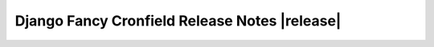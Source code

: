 ==============================================
Django Fancy Cronfield Release Notes |release|
==============================================

.. todo::
    Issue #4 - Write release notes
